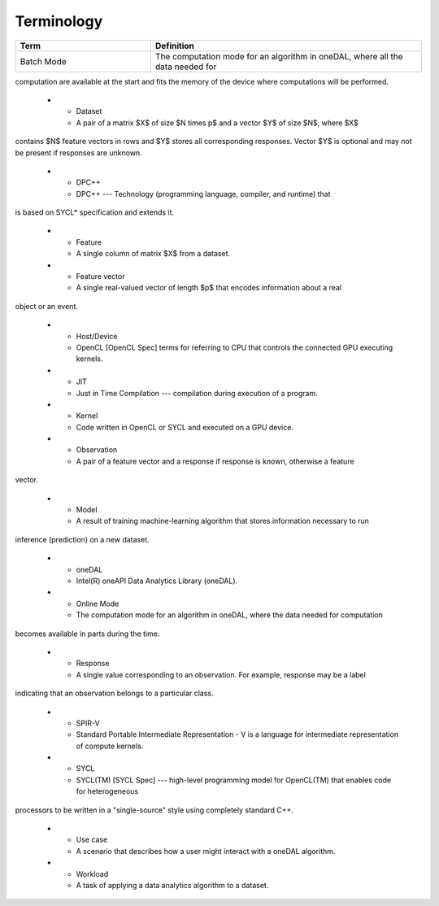 .. _terminology:

============
Terminology
============

.. list-table::
   :widths: 25 50
   :header-rows: 1
   :align: left

   * - Term
     - Definition
   * - Batch Mode 
     - The computation mode for an algorithm in oneDAL, where all the data needed for
computation are available at the start and fits the memory of the device where computations will
be performed.

   * - Dataset
     - A pair of a matrix $X$ of size $N \times p$ and a vector $Y$ of size $N$, where $X$
contains $N$ feature vectors in rows and $Y$ stores all corresponding responses. Vector $Y$ is
optional and may not be present if responses are unknown.

   * - DPC++
     - DPC++ --- Technology (programming language, compiler, and runtime) that
is based on SYCL* specification and extends it.

   * - Feature
     - A single column of matrix $X$ from a dataset.

   * - Feature vector
     - A single real-valued vector of length $p$ that encodes information about a real
object or an event.

   * - Host/Device
     - OpenCL [OpenCL Spec] terms for referring to CPU that controls the connected GPU executing kernels. 

   * - JIT
     - Just in Time Compilation --- compilation during execution of a program.

   * - Kernel
     - Code written in OpenCL or SYCL and executed on a GPU device.

   * - Observation
     - A pair of a feature vector and a response if response is known, otherwise a feature
vector.

   * - Model
     - A result of training machine-learning algorithm that stores information necessary to run
inference (prediction) on a new dataset.

   * - oneDAL
     - Intel(R) oneAPI Data Analytics Library (oneDAL).

   * - Online Mode
     - The computation mode for an algorithm in oneDAL, where the data needed for computation
becomes available in parts during the time.

   * - Response
     - A single value corresponding to an observation. For example, response may be a label
indicating that an observation belongs to a particular class.

   * - SPIR-V
     - Standard Portable Intermediate Representation - V is a language for intermediate representation of compute kernels.

   * - SYCL
     - SYCL(TM) [SYCL Spec] --- high-level programming model for OpenCL(TM) that enables code for heterogeneous
processors to be written in a "single-source" style using completely standard C++.

   * - Use case
     - A scenario that describes how a user might interact with a oneDAL algorithm.

   * - Workload
     - A task of applying a data analytics algorithm to a dataset.

